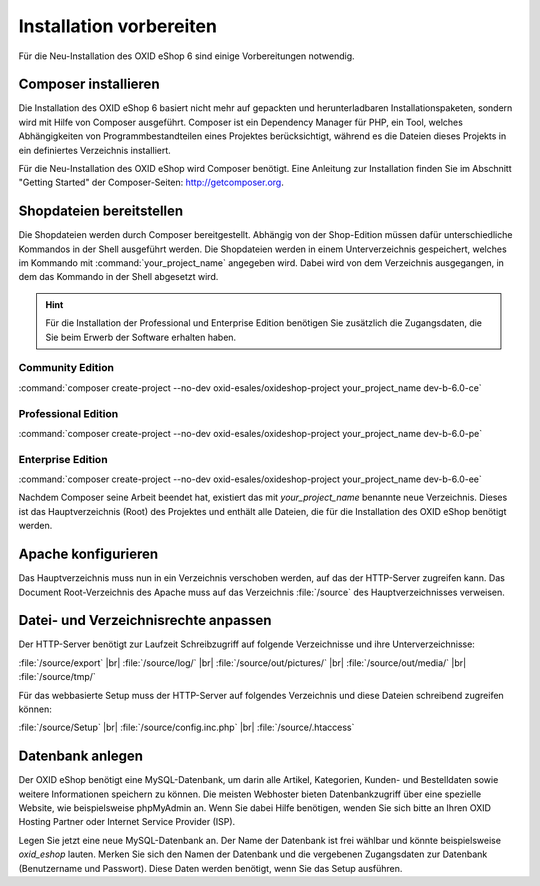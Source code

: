 ﻿Installation vorbereiten
========================

Für die Neu-Installation des OXID eShop 6 sind einige Vorbereitungen notwendig.

.. |schritt| image:: ../../media/icons-de/schritt.jpg

|schritt| Composer installieren
-------------------------------

Die Installation des OXID eShop 6 basiert nicht mehr auf gepackten und herunterladbaren Installationspaketen, sondern wird mit Hilfe von Composer ausgeführt. Composer ist ein Dependency Manager für PHP, ein Tool, welches Abhängigkeiten von Programmbestandteilen eines Projektes berücksichtigt, während es die Dateien dieses Projekts in ein definiertes Verzeichnis installiert.

Für die Neu-Installation des OXID eShop wird Composer benötigt. Eine Anleitung zur Installation finden Sie im Abschnitt "Getting Started" der Composer-Seiten: http://getcomposer.org.

|schritt| Shopdateien bereitstellen
-----------------------------------

Die Shopdateien werden durch Composer bereitgestellt. Abhängig von der Shop-Edition müssen dafür unterschiedliche Kommandos in der Shell ausgeführt werden. Die Shopdateien werden in einem Unterverzeichnis gespeichert, welches im Kommando mit :command:`your_project_name` angegeben wird. Dabei wird von dem Verzeichnis ausgegangen, in dem das Kommando in der Shell abgesetzt wird.

.. hint:: Für die Installation der Professional und Enterprise Edition benötigen Sie zusätzlich die Zugangsdaten, die Sie beim Erwerb der Software erhalten haben.

Community Edition
^^^^^^^^^^^^^^^^^

:command:`composer create-project --no-dev oxid-esales/oxideshop-project your_project_name dev-b-6.0-ce`

Professional Edition
^^^^^^^^^^^^^^^^^^^^

:command:`composer create-project --no-dev oxid-esales/oxideshop-project your_project_name dev-b-6.0-pe`

Enterprise Edition
^^^^^^^^^^^^^^^^^^

:command:`composer create-project --no-dev oxid-esales/oxideshop-project your_project_name dev-b-6.0-ee`

Nachdem Composer seine Arbeit beendet hat, existiert das mit *your_project_name* benannte neue Verzeichnis. Dieses ist das Hauptverzeichnis (Root) des Projektes und enthält alle Dateien, die für die Installation des OXID eShop benötigt werden.

|schritt| Apache konfigurieren
------------------------------

Das Hauptverzeichnis muss nun in ein Verzeichnis verschoben werden, auf das der HTTP-Server zugreifen kann. Das Document Root-Verzeichnis des Apache muss auf das Verzeichnis :file:`/source` des Hauptverzeichnisses verweisen.

|schritt| Datei- und Verzeichnisrechte anpassen
-----------------------------------------------

Der HTTP-Server benötigt zur Laufzeit Schreibzugriff auf folgende Verzeichnisse und ihre Unterverzeichnisse:

:file:`/source/export` |br|
:file:`/source/log/` |br|
:file:`/source/out/pictures/` |br|
:file:`/source/out/media/` |br|
:file:`/source/tmp/`

Für das webbasierte Setup muss der HTTP-Server auf folgendes Verzeichnis und diese Dateien schreibend zugreifen können:

:file:`/source/Setup` |br|
:file:`/source/config.inc.php` |br|
:file:`/source/.htaccess`

|schritt| Datenbank anlegen
---------------------------

Der OXID eShop benötigt eine MySQL-Datenbank, um darin alle Artikel, Kategorien, Kunden- und Bestelldaten sowie weitere Informationen speichern zu können. Die meisten Webhoster bieten Datenbankzugriff über eine spezielle Website, wie beispielsweise phpMyAdmin an. Wenn Sie dabei Hilfe benötigen, wenden Sie sich bitte an Ihren OXID Hosting Partner oder Internet Service Provider (ISP).

Legen Sie jetzt eine neue MySQL-Datenbank an. Der Name der Datenbank ist frei wählbar und könnte beispielsweise *oxid_eshop* lauten. Merken Sie sich den Namen der Datenbank und die vergebenen Zugangsdaten zur Datenbank (Benutzername und Passwort). Diese Daten werden benötigt, wenn Sie das Setup ausführen.

.. Intern: oxbaad, Status: